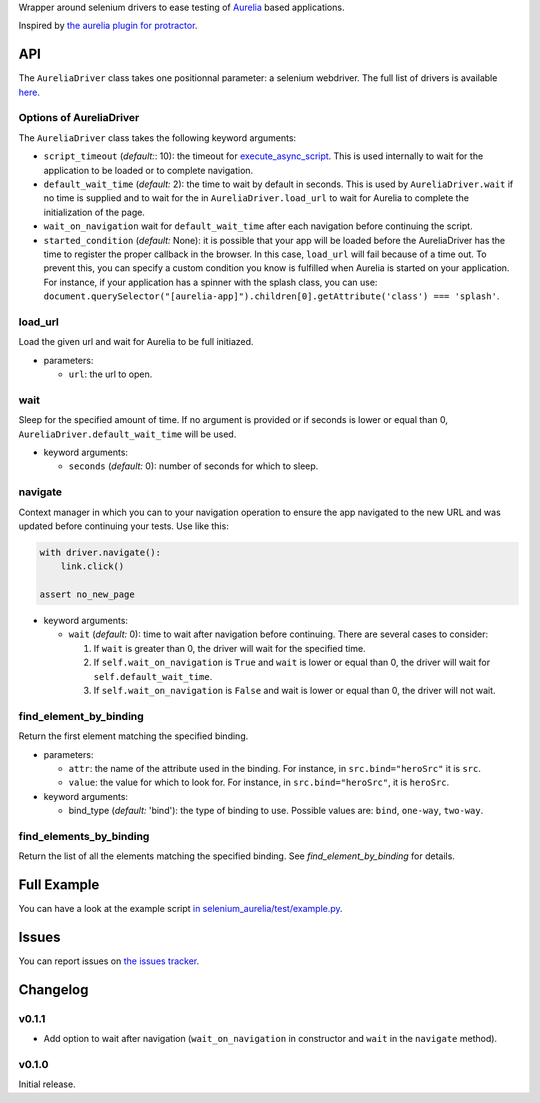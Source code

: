 Wrapper around selenium drivers to ease testing of `Aurelia <http://aurelia.io/>`__ based applications.

Inspired by `the aurelia plugin for protractor <https://github.com/aurelia/tools/blob/master/plugins/protractor.js>`__.


API
===

The ``AureliaDriver`` class takes one positionnal parameter: a selenium webdriver. The full list of drivers is available `here <http://selenium-python.readthedocs.io/api.htm>`__.

Options of AureliaDriver
------------------------

The ``AureliaDriver`` class takes the following keyword arguments:

- ``script_timeout`` (*default:*: 10): the timeout for `execute_async_script <http://selenium-python.readthedocs.io/api.html#selenium.webdriver.remote.webdriver.WebDriver.execute_async_script>`__. This is used internally to wait for the application to be loaded or to complete navigation.
- ``default_wait_time`` (*default:* 2): the time to wait by default in seconds. This is used by ``AureliaDriver.wait`` if no time is supplied and to wait for the in ``AureliaDriver.load_url`` to wait for Aurelia to complete the initialization of the page.
- ``wait_on_navigation`` wait for ``default_wait_time`` after each navigation before continuing the script.
- ``started_condition`` (*default:* None): it is possible that your app will be loaded before the AureliaDriver has the time to register the proper callback in the browser. In this case, ``load_url`` will fail because of a time out. To prevent this, you can specify a custom condition you know is fulfilled when Aurelia is started on your application. For instance, if your application has a spinner with the splash class, you can use: ``document.querySelector("[aurelia-app]").children[0].getAttribute('class') === 'splash'``.

load_url
--------

Load the given url and wait for Aurelia to be full initiazed.

- parameters:

  - ``url``: the url to open.

wait
----

Sleep for the specified amount of time. If no argument is provided or if seconds is lower or equal than 0, ``AureliaDriver.default_wait_time`` will be used.

- keyword arguments:

  - ``seconds`` (*default:* 0): number of seconds for which to sleep.

navigate
--------

Context manager in which you can to your navigation operation to ensure the app navigated to the new URL and was updated before continuing your tests. Use like this:

.. code:: python

    with driver.navigate():
        link.click()

    assert no_new_page

- keyword arguments:

  - ``wait`` (*default:* 0): time to wait after navigation before continuing. There are several cases to consider:
  
    #. If ``wait`` is greater than 0, the driver will wait for the specified time.
    #. If ``self.wait_on_navigation`` is ``True`` and ``wait`` is lower or equal than 0, the driver will wait for ``self.default_wait_time``.
    #. If ``self.wait_on_navigation`` is ``False`` and wait is lower or equal than 0, the driver will not wait.

find_element_by_binding
-----------------------

Return the first element matching the specified binding.

- parameters:

  - ``attr``: the name of the attribute used in the binding. For instance, in ``src.bind="heroSrc"`` it is ``src``.
  - ``value``: the value for which to look for. For instance, in ``src.bind="heroSrc"``, it is ``heroSrc``.

- keyword arguments:

  - bind_type (*default:* 'bind'): the type of binding to use. Possible values are: ``bind``, ``one-way``, ``two-way``.

find_elements_by_binding
------------------------

Return the list of all the elements matching the specified binding. See `find_element_by_binding` for details.


Full Example
============

You can have a look at the example script `in selenium_aurelia/test/example.py <https://framagit.org/Jenselme/selenium-aurelia/blob/master/selenium_aurelia/test/example.py>`__.


Issues
======

You can report issues on `the issues tracker <https://framagit.org/Jenselme/selenium-aurelia/issues>`__.


Changelog
=========

v0.1.1
------

- Add option to wait after navigation (``wait_on_navigation`` in constructor and ``wait`` in the ``navigate`` method).

v0.1.0
------

Initial release.

